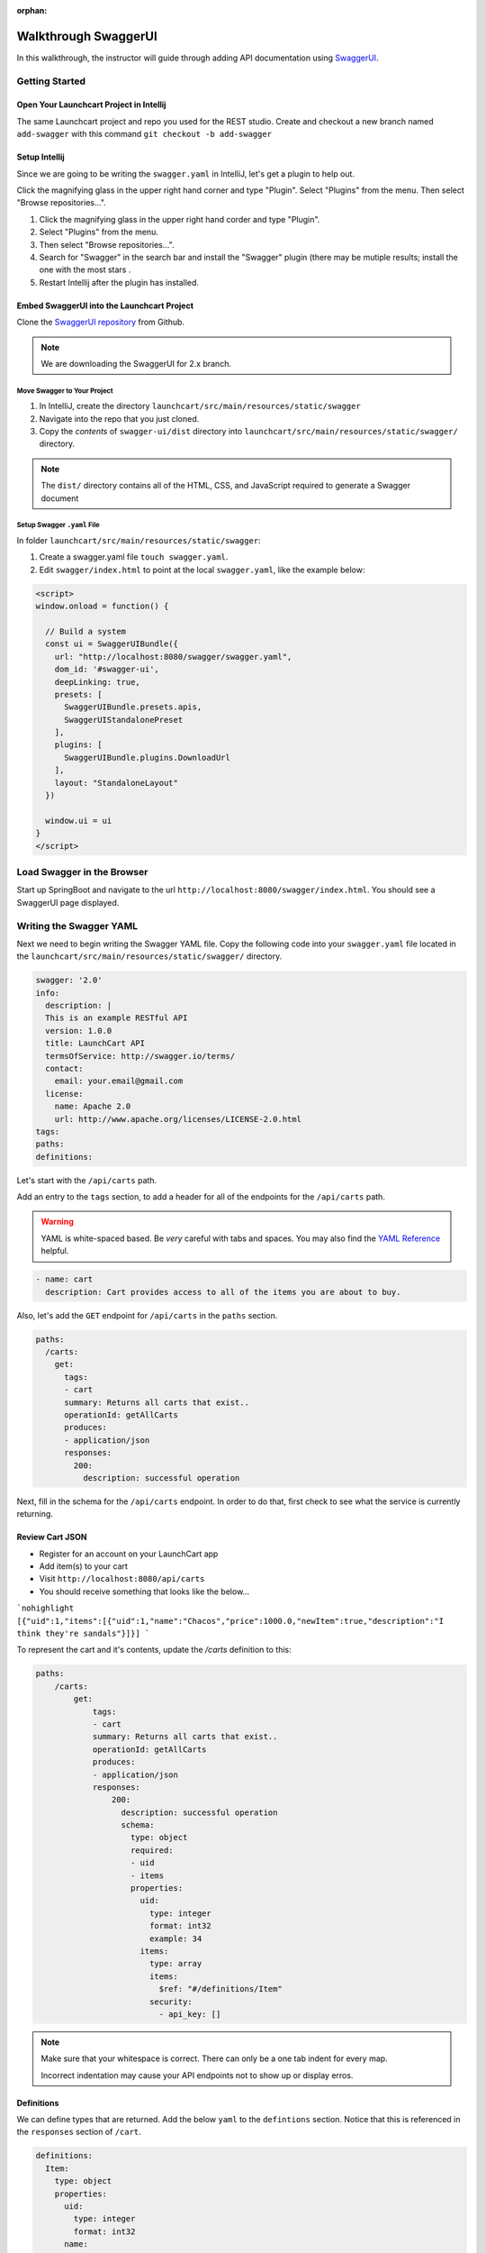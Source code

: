 :orphan:

.. _walkthrough-swagger:

=====================
Walkthrough SwaggerUI
=====================

In this walkthrough, the instructor will guide through adding API documentation using `SwaggerUI <https://swagger.io/swagger-ui/>`_.

Getting Started
===============

Open Your Launchcart Project in Intellij
----------------------------------------

The same Launchcart project and repo you used for the REST studio.
Create and checkout a new branch named ``add-swagger`` with this command ``git checkout -b add-swagger``

Setup Intellij
--------------

Since we are going to be writing the ``swagger.yaml`` in IntelliJ, let's get a plugin to help out.

Click the magnifying glass in the upper right hand corner and type "Plugin". Select "Plugins" from the menu. Then select "Browse repositories...".

1. Click the magnifying glass in the upper right hand corder and type "Plugin".
2. Select "Plugins" from the menu.
3. Then select "Browse repositories...".
4. Search for "Swagger" in the search bar and install the "Swagger" plugin (there may be mutiple results; install the one with the most stars .
5. Restart Intellij after the plugin has installed.

Embed SwaggerUI into the Launchcart Project
-------------------------------------------

Clone the `SwaggerUI repository <https://github.com/swagger-api/swagger-ui/tree/2.x>`_ from Github. 

.. note:: We are downloading the SwaggerUI for 2.x branch.

Move Swagger to Your Project
^^^^^^^^^^^^^^^^^^^^^^^^^^^^

1. In IntelliJ, create the directory ``launchcart/src/main/resources/static/swagger``
2. Navigate into the repo that you just cloned.
3. Copy the *contents* of ``swagger-ui/dist`` directory into ``launchcart/src/main/resources/static/swagger/`` directory.

.. note:: The ``dist/`` directory contains all of the HTML, CSS, and JavaScript required to generate a Swagger document

Setup Swagger ``.yaml`` File
^^^^^^^^^^^^^^^^^^^^^^^^^^^^

In folder ``launchcart/src/main/resources/static/swagger``:

1. Create a swagger.yaml file  ``touch swagger.yaml``.
2. Edit ``swagger/index.html`` to point at the local ``swagger.yaml``, like the example below:

.. code:: html

  <script>
  window.onload = function() {

    // Build a system
    const ui = SwaggerUIBundle({
      url: "http://localhost:8080/swagger/swagger.yaml",
      dom_id: '#swagger-ui',
      deepLinking: true,
      presets: [
        SwaggerUIBundle.presets.apis,
        SwaggerUIStandalonePreset
      ],
      plugins: [
        SwaggerUIBundle.plugins.DownloadUrl
      ],
      layout: "StandaloneLayout"
    })

    window.ui = ui
  }
  </script>


Load Swagger in the Browser
===========================

Start up SpringBoot and navigate to the url ``http://localhost:8080/swagger/index.html``. You should see a SwaggerUI page displayed.

Writing the Swagger YAML
========================

Next we need to begin writing the Swagger YAML file. Copy the following code into your ``swagger.yaml`` file located in the ``launchcart/src/main/resources/static/swagger/`` directory.

.. code:: yaml

  swagger: '2.0'
  info:
    description: |
    This is an example RESTful API
    version: 1.0.0
    title: LaunchCart API
    termsOfService: http://swagger.io/terms/
    contact:
      email: your.email@gmail.com
    license:
      name: Apache 2.0
      url: http://www.apache.org/licenses/LICENSE-2.0.html
  tags:
  paths:
  definitions:


Let's start with the ``/api/carts`` path.

Add an entry to the ``tags`` section, to add a header for all of the endpoints for the ``/api/carts`` path.

.. warning:: YAML is white-spaced based. Be *very* careful with tabs and spaces. You may also find the `YAML Reference <http://docs.ansible.com/ansible/latest/reference_appendices/YAMLSyntax.html>`_ helpful.

.. code:: yaml

  - name: cart
    description: Cart provides access to all of the items you are about to buy.

Also, let's add the ``GET`` endpoint for ``/api/carts`` in the ``paths`` section.

.. code:: yaml

  paths:
    /carts:
      get:
        tags:
        - cart
        summary: Returns all carts that exist..
        operationId: getAllCarts
        produces:
        - application/json
        responses:
          200:
            description: successful operation


Next, fill in the schema for the ``/api/carts`` endpoint. In order to do that, first check to see what the service is currently returning.

Review Cart JSON
----------------

* Register for an account on your LaunchCart app
* Add item(s) to your cart
* Visit ``http://localhost:8080/api/carts``
* You should receive something that looks like the below...

```nohighlight
[{"uid":1,"items":[{"uid":1,"name":"Chacos","price":1000.0,"newItem":true,"description":"I think they're sandals"}]}]
```

To represent the cart and it's contents, update the `/carts` definition to this:

.. code:: yaml

  paths:
      /carts:
          get:
              tags:
              - cart
              summary: Returns all carts that exist..
              operationId: getAllCarts
              produces:
              - application/json
              responses:
                  200:
                    description: successful operation
                    schema:
                      type: object
                      required:
                      - uid
                      - items
                      properties:
                        uid:
                          type: integer
                          format: int32
                          example: 34
                        items:
                          type: array
                          items:
                            $ref: "#/definitions/Item"
                          security:
                            - api_key: []


.. note::

   Make sure that your whitespace is correct. There can only be a one tab indent for every map.

   Incorrect indentation may cause your API endpoints not to show up or display erros.

Definitions
-----------

We can define types that are returned. Add the below ``yaml`` to the ``defintions`` section. Notice that this is referenced in the ``responses`` section of ``/cart``.

.. code:: yaml

  definitions:
    Item:
      type: object
      properties:
        uid:
          type: integer
          format: int32
        name:
          type: string
          example: "Chacos"
        price:
          type: number
          format: int64
          example: 1.00
        newItem:
          type: boolean
          example: true
        description:
          type: string
          example: "I think they're a type of sandals"


Now for Items
-------------

Add this to the ``tags`` section:

.. code:: yaml

  - name: item
    description: Items to be added to cart.


Add this to the ``paths`` section:

.. code:: yaml

    /items:
      get:
        tags:
        - item
        summary: Returns items
        operationId: getItems
        produces:
        - application/json
        responses:
          200:
            description: successful operation
            schema:
              type: array
              items:
                $ref: "#/definitions/Item"


But wait, ``/api/items`` has two optional query parameters ``/api/items?price=99&new=true``. Add ``parameters`` to ``item``.

.. code:: yaml

  parameters:
    - in: query
      name: price
      schema:
      type: double
      required: false
      description: match items by price
    - in: query
      name: new
      schema:
      type: boolean
      required: false
      description: match items by newItem true/false

Parameters
----------

There are two types of parameters: ``query`` and ``path``.  See the `Swagger documentatio <https://swagger.io/docs/specification/describing-parameters/>`_ for more info about documenting parameters.

Continue On
===========

Continue on to provide documentation for the rest of the LaunchCart API. It should be much easier now that the Cart definition has been created.
